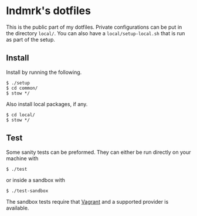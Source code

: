 * lndmrk's dotfiles

This is the public part of my dotfiles. Private configurations can be put in the
directory =local/=. You can also have a =local/setup-local.sh= that is run as
part of the setup.

** Install

Install by running the following.

#+BEGIN_EXAMPLE
$ ./setup
$ cd common/
$ stow */
#+END_EXAMPLE

Also install local packages, if any.

#+BEGIN_EXAMPLE
$ cd local/
$ stow */
#+END_EXAMPLE

** Test

Some sanity tests can be preformed. They can either be run directly on your
machine with

#+BEGIN_EXAMPLE
$ ./test
#+END_EXAMPLE

or inside a sandbox with

#+BEGIN_EXAMPLE
$ ./test-sandbox
#+END_EXAMPLE

The sandbox tests require that [[https://www.vagrantup.com/][Vagrant]] and a supported provider is available.
